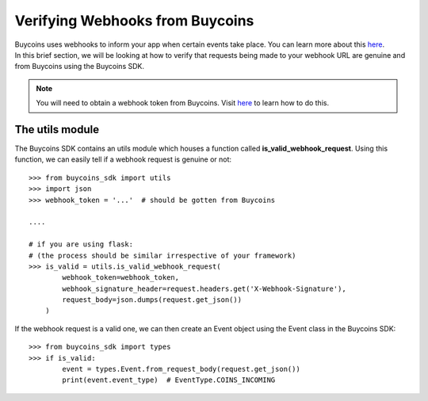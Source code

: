 Verifying Webhooks from Buycoins
=================================

| Buycoins uses webhooks to inform your app when certain events take place. You can learn more about this `here <https://developers.buycoins.africa/webhooks/introduction>`_.

| In this brief section, we will be looking at how to verify that requests being made to your webhook URL are genuine and from Buycoins using the Buycoins SDK.

.. note:: You will need to obtain a webhook token from Buycoins. Visit `here <https://developers.buycoins.africa/webhooks/introduction>`_ to learn how to do this.

The utils module
-----------------
The Buycoins SDK contains an utils module which houses a function called **is_valid_webhook_request**. Using this function, we can easily tell if a webhook request is genuine or not::

    >>> from buycoins_sdk import utils
    >>> import json
    >>> webhook_token = '...'  # should be gotten from Buycoins

    ....

    # if you are using flask:
    # (the process should be similar irrespective of your framework)
    >>> is_valid = utils.is_valid_webhook_request(
            webhook_token=webhook_token,
            webhook_signature_header=request.headers.get('X-Webhook-Signature'),
            request_body=json.dumps(request.get_json())
        )

If the webhook request is a valid one, we can then create an Event object using the Event class in the Buycoins SDK::

    >>> from buycoins_sdk import types
    >>> if is_valid:
            event = types.Event.from_request_body(request.get_json())
            print(event.event_type)  # EventType.COINS_INCOMING



